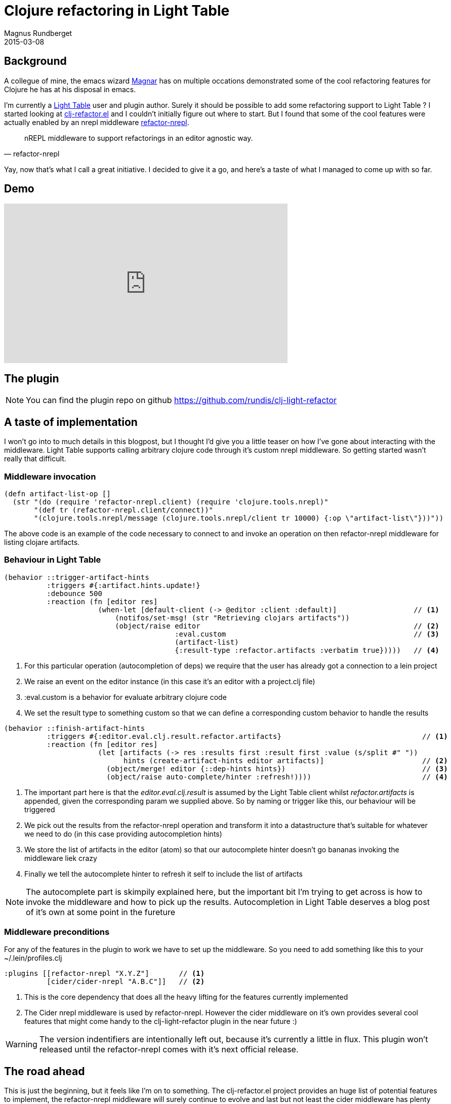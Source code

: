 = Clojure refactoring in Light Table
Magnus Rundberget
2015-03-08
:jbake-type: post
:jbake-status: published
:jbake-tags: clojure, lighttable
:imagesdir: /blog/2015/
:icons: font
:id: clj_light_refactor


== Background
A collegue of mine, the emacs wizard https://github.com/magnars[Magnar] has on multiple occations demonstrated
some of the cool refactoring features for Clojure he has at his disposal in emacs.

I'm currently a https://github.com/LightTable/LightTable[Light Table] user and plugin author. Surely it should
be possible to add some refactoring support to Light Table ? I started looking at https://github.com/clojure-emacs/clj-refactor.el[clj-refactor.el] and
I couldn't initially figure out where to start. But I found that some of the cool features were actually enabled
by an nrepl middleware https://github.com/clojure-emacs/refactor-nrepl[refactor-nrepl].


[quote, refactor-nrepl]
nREPL middleware to support refactorings in an editor agnostic way.

Yay, now that's what I call a great initiative. I decided to give it a go, and here's a taste of what I managed to come up with so far.


== Demo
++++
<iframe width="560" height="315" src="http://youtu.be/xlGpRTVIkYQ" frameborder="0" allowfullscreen></iframe>
++++


== The plugin

NOTE: You can find the plugin repo on github https://github.com/rundis/clj-light-refactor



== A taste of implementation
I won't go into to much details in this blogpost, but I thought I'd give you a little teaser
on how I've gone about interacting with the middleware. Light Table supports calling arbitrary clojure code through it's custom nrepl middleware.
So getting started wasn't really that difficult.


=== Middleware invocation
[source,clojure]
----
(defn artifact-list-op []
  (str "(do (require 'refactor-nrepl.client) (require 'clojure.tools.nrepl)"
       "(def tr (refactor-nrepl.client/connect))"
       "(clojure.tools.nrepl/message (clojure.tools.nrepl/client tr 10000) {:op \"artifact-list\"}))"))
----

The above code is an example of the code necessary to connect to and invoke an operation on then refactor-nrepl
middleware for listing clojare artifacts.


=== Behaviour in Light Table

[source,clojure]
----
(behavior ::trigger-artifact-hints
          :triggers #{:artifact.hints.update!}
          :debounce 500
          :reaction (fn [editor res]
                      (when-let [default-client (-> @editor :client :default)]                  // <1>
                          (notifos/set-msg! (str "Retrieving clojars artifacts"))
                          (object/raise editor                                                  // <2>
                                        :eval.custom                                            // <3>
                                        (artifact-list)
                                        {:result-type :refactor.artifacts :verbatim true}))))   // <4>
----

<1> For this particular operation (autocompletion of deps) we require that the user has already got a connection to a lein project
<2> We raise an event on the editor instance (in this case it's an editor with a project.clj file)
<3> :eval.custom is a behavior for evaluate arbitrary clojure code
<4> We set the result type to something custom so that we can define a corresponding custom behavior
to handle the results



[source,clojure]
----
(behavior ::finish-artifact-hints
          :triggers #{:editor.eval.clj.result.refactor.artifacts}                                 // <1>
          :reaction (fn [editor res]
                      (let [artifacts (-> res :results first :result first :value (s/split #" "))
                            hints (create-artifact-hints editor artifacts)]                       // <2>
                        (object/merge! editor {::dep-hints hints})                                // <3>
                        (object/raise auto-complete/hinter :refresh!))))                          // <4>
----
<1> The important part here is that the __editor.eval.clj.result__ is assumed by the Light Table client
whilst __refactor.artifacts__ is appended, given the corresponding param we supplied above. So by naming
or trigger like this, our behaviour will be triggered
<2> We pick out the results from the refactor-nrepl operation and transform it into a datastructure that's suitable
for whatever we need to do (in this case providing autocompletion hints)
<3> We store the list of artifacts in the editor (atom) so that our autocomplete hinter doesn't go bananas invoking
the middleware liek crazy
<4> Finally we tell the autocomplete hinter to refresh it self to include the list of artifacts


NOTE: The autocomplete part is skimpily explained here, but the important bit I'm trying to get across is how to
invoke the middleware and how to pick up the results. Autocompletion in Light Table deserves a blog post of it's own at some point in the fureture



=== Middleware preconditions
For any of the features in the plugin to work we have to set up the middleware.
So you need to add something like this to your ~/.lein/profiles.clj

[source,clojure]
----
:plugins [[refactor-nrepl "X.Y.Z"]       // <1>
          [cider/cider-nrepl "A.B.C"]]   // <2>
----
<1> This is the core dependency that does all the heavy lifting for the features currently implemented
<2> The Cider nrepl middleware is used by refactor-nrepl. However the cider middleware on it's own provides several cool
features that might come handy to the clj-light-refactor plugin in the near future :)


WARNING: The version indentifiers are intentionally left out, because it's currently a little in flux.
This plugin won't released until the refactor-nrepl comes with it's next official release.


== The road ahead
This is just the beginning, but it feels like I'm on to something. The clj-refactor.el project provides
an huge list of potential features to implement, the refactor-nrepl middleware will surely continue to evolve
and last but not least the cider middleware has plenty of useful stuff to harvest from.

I'll keep plugin(g) along and hopefully others might get inspired to contribute as well. At some point in the future maybe parts
of this plugin will be ported to the official Light Table Clojure plugin. Who knows !?
